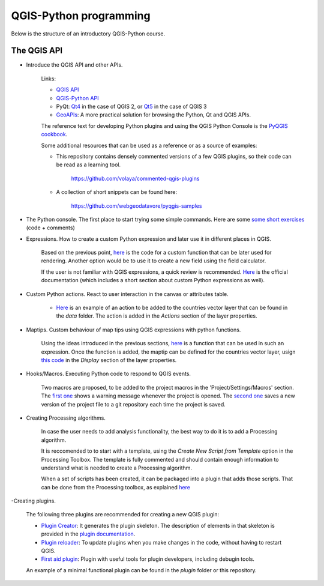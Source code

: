 QGIS-Python programming
=========================

Below is the structure of an introductory QGIS-Python course.

The QGIS API
---------------

- Introduce the QGIS API and other APIs. 

	Links:

	- `QGIS API <http://qgis.org/api/>`_
	- `QGIS-Python API <https://qgis.org/pyqgis/3.0/>`_
	- PyQt: `Qt4 <http://pyqt.sourceforge.net/Docs/PyQt4>`_  in the case of QGIS 2, or `Qt5 <http://pyqt.sourceforge.net/Docs/PyQt5>`_ in the case of QGIS 3
	- `GeoAPIs <http://geoapis.sourcepole.com>`_: A more practical solution for browsing the Python, Qt and QGIS APIs.

	The reference text for developing Python plugins and using the QGIS Python Console is the  `PyQGIS cookbook <http://docs.qgis.org/testing/en/docs/pyqgis_developer_cookbook/>`_.

	Some additional resources that can be used as a reference or as a source of examples:

	- This repository contains densely commented versions of a few QGIS plugins, so their code can be read as a learning tool.

		https://github.com/volaya/commented-qgis-plugins

	- A collection of short snippets can be found here:

		https://github.com/webgeodatavore/pyqgis-samples

- The Python console. The first place to start trying some simple commands. Here are some `some short exercises <./console.py>`_ (code +  comments)

- Expressions. How to create a custom Python expression and later use it in different places in QGIS. 

	Based on the previous point, `here <./expressions.py>`_ is the code for a custom function that can be later used for rendering. Another option would be to use it to create a new field using the field calculator. 

	If the user is not familiar with QGIS expressions, a quick review is recommended. `Here <https://docs.qgis.org/2.18/en/docs/user_manual/working_with_vector/expression.html>`_ is the official documentation (which includes a short section about custom Python expressions as well).

- Custom Python actions. React to user interaction in the canvas or attributes table.

	- `Here <./actions.py>`_ is an example of an action to be added to the countries vector layer that can be found in the `data` folder. The action is added in the `Actions` section of the layer properties.

- Maptips. Custom behaviour of map tips using QGIS expressions with python functions.

	Using the ideas introduced in the previous sections, `here <./maptip.py>`_ is a function that can be used in such an expression. Once the function is added, the maptip can be defined for the countries vector layer, usign `this code <./maptip.txt>`_ in the `Display` section of the layer properties.

- Hooks/Macros. Executing Python code to respond to QGIS events.

	Two macros are proposed, to be added to the project macros in the 'Project/Settings/Macros' section. The `first one <./projectmacroopen.py>`_ shows a warning message whenever the project is opened. The `second one <./projectmacrosave.py>`_ saves a new version of the project file to a git repository each time the project is saved.


- Creating Processing algorithms.

	In case the user needs to add analysis functionality, the best way to do it is to add a Processing algorithm.

	It is reccomended to to start with a template, using the `Create New Script from Template` option in the Processing Toolbox. The template is fully commented and should contain enough information to understand what is needed to create a Processing algorithm.

	When a set of scripts has been created, it can be packaged into a plugin that adds those scripts. That can be done from the Processing toolbox, as explained `here <https://docs.qgis.org/testing/en/docs/pyqgis_developer_cookbook/processing.html#id2>`_

-Creating plugins.

	The following three plugins are recommended for creating a new QGIS plugin:

	- `Plugin Creator <https://github.com/volaya/qgis-plugincreator-plugin/>`_: It generates the plugin skeleton. The description of elements in that skeleton is provided in the `plugin documentation <https://github.com/volaya/qgis-plugincreator-plugin/blob/master/README.md>`_.

	- `Plugin reloader <https://github.com/borysiasty/plugin_reloader>`_: To update plugins when you make changes in the code, without having to restart QGIS. 

	- `First aid plugin <https://github.com/wonder-sk/qgis-first-aid-plugin>`_: Plugin with useful tools for plugin developers, including debugin tools.

	An example of a minimal functional plugin can be found in the `plugin` folder or this repository.

